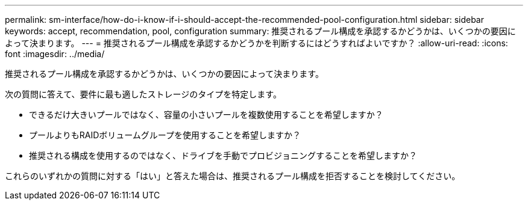 ---
permalink: sm-interface/how-do-i-know-if-i-should-accept-the-recommended-pool-configuration.html 
sidebar: sidebar 
keywords: accept, recommendation, pool, configuration 
summary: 推奨されるプール構成を承認するかどうかは、いくつかの要因によって決まります。 
---
= 推奨されるプール構成を承認するかどうかを判断するにはどうすればよいですか？
:allow-uri-read: 
:icons: font
:imagesdir: ../media/


[role="lead"]
推奨されるプール構成を承認するかどうかは、いくつかの要因によって決まります。

次の質問に答えて、要件に最も適したストレージのタイプを特定します。

* できるだけ大きいプールではなく、容量の小さいプールを複数使用することを希望しますか？
* プールよりもRAIDボリュームグループを使用することを希望しますか？
* 推奨される構成を使用するのではなく、ドライブを手動でプロビジョニングすることを希望しますか？


これらのいずれかの質問に対する「はい」と答えた場合は、推奨されるプール構成を拒否することを検討してください。
